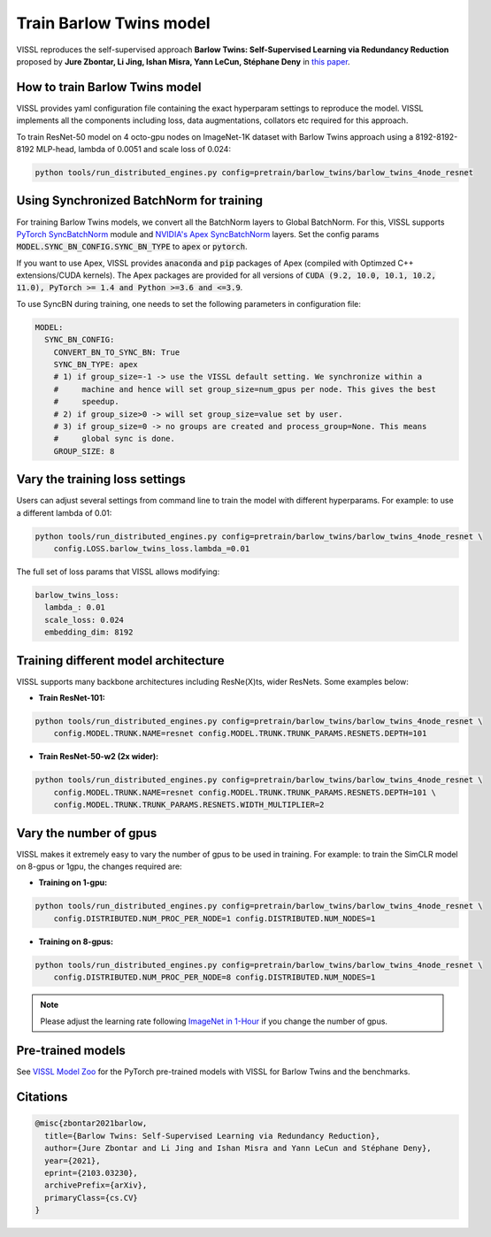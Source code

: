 Train Barlow Twins model
========================

VISSL reproduces the self-supervised approach **Barlow Twins: Self-Supervised Learning
via Redundancy Reduction** proposed by **Jure Zbontar, Li Jing, Ishan Misra, Yann LeCun,
Stéphane Deny** in `this paper <https://arxiv.org/abs/2103.03230v1>`_.

How to train Barlow Twins model
-------------------------------

VISSL provides yaml configuration file containing the exact hyperparam settings to
reproduce the model. VISSL implements all the components including loss, data
augmentations, collators etc required for this approach.

To train ResNet-50 model on 4 octo-gpu nodes on ImageNet-1K dataset with Barlow Twins approach using a 8192-8192-8192 MLP-head, lambda of 0.0051 and scale loss of 0.024:

.. code-block:: bash

    python tools/run_distributed_engines.py config=pretrain/barlow_twins/barlow_twins_4node_resnet


Using Synchronized BatchNorm for training
--------------------------------------------

For training Barlow Twins models, we convert all the BatchNorm layers to Global BatchNorm. For this, VISSL supports `PyTorch SyncBatchNorm <https://pytorch.org/docs/stable/generated/torch.nn.SyncBatchNorm.html>`_
module and `NVIDIA's Apex SyncBatchNorm <https://nvidia.github.io/apex/_modules/apex/parallel/optimized_sync_batchnorm.html>`_ layers. Set the config params :code:`MODEL.SYNC_BN_CONFIG.SYNC_BN_TYPE` to :code:`apex` or :code:`pytorch`.

If you want to use Apex, VISSL provides :code:`anaconda` and :code:`pip` packages of Apex (compiled with Optimzed C++ extensions/CUDA kernels). The Apex
packages are provided for all versions of :code:`CUDA (9.2, 10.0, 10.1, 10.2, 11.0), PyTorch >= 1.4 and Python >=3.6 and <=3.9`.

To use SyncBN during training, one needs to set the following parameters in configuration file:

.. code-block:: yaml

    MODEL:
      SYNC_BN_CONFIG:
        CONVERT_BN_TO_SYNC_BN: True
        SYNC_BN_TYPE: apex
        # 1) if group_size=-1 -> use the VISSL default setting. We synchronize within a
        #     machine and hence will set group_size=num_gpus per node. This gives the best
        #     speedup.
        # 2) if group_size>0 -> will set group_size=value set by user.
        # 3) if group_size=0 -> no groups are created and process_group=None. This means
        #     global sync is done.
        GROUP_SIZE: 8


Vary the training loss settings
------------------------------------------------
Users can adjust several settings from command line to train the model with different hyperparams. For example: to use a different
lambda of 0.01:

.. code-block:: bash

    python tools/run_distributed_engines.py config=pretrain/barlow_twins/barlow_twins_4node_resnet \
        config.LOSS.barlow_twins_loss.lambda_=0.01

The full set of loss params that VISSL allows modifying:

.. code-block:: yaml

    barlow_twins_loss:
      lambda_: 0.01
      scale_loss: 0.024
      embedding_dim: 8192


Training different model architecture
------------------------------------------------
VISSL supports many backbone architectures including ResNe(X)ts, wider ResNets. Some examples below:


* **Train ResNet-101:**

.. code-block:: bash

    python tools/run_distributed_engines.py config=pretrain/barlow_twins/barlow_twins_4node_resnet \
        config.MODEL.TRUNK.NAME=resnet config.MODEL.TRUNK.TRUNK_PARAMS.RESNETS.DEPTH=101

* **Train ResNet-50-w2 (2x wider):**

.. code-block:: bash

    python tools/run_distributed_engines.py config=pretrain/barlow_twins/barlow_twins_4node_resnet \
        config.MODEL.TRUNK.NAME=resnet config.MODEL.TRUNK.TRUNK_PARAMS.RESNETS.DEPTH=101 \
        config.MODEL.TRUNK.TRUNK_PARAMS.RESNETS.WIDTH_MULTIPLIER=2


Vary the number of gpus
------------------------------------------------

VISSL makes it extremely easy to vary the number of gpus to be used in training. For example: to train the SimCLR model on 8-gpus
or 1gpu, the changes required are:

* **Training on 1-gpu:**

.. code-block:: bash

    python tools/run_distributed_engines.py config=pretrain/barlow_twins/barlow_twins_4node_resnet \
        config.DISTRIBUTED.NUM_PROC_PER_NODE=1 config.DISTRIBUTED.NUM_NODES=1


* **Training on 8-gpus:**

.. code-block:: bash

    python tools/run_distributed_engines.py config=pretrain/barlow_twins/barlow_twins_4node_resnet \
        config.DISTRIBUTED.NUM_PROC_PER_NODE=8 config.DISTRIBUTED.NUM_NODES=1


.. note::

    Please adjust the learning rate following `ImageNet in 1-Hour <https://arxiv.org/abs/1706.02677>`_ if you change the number of gpus.


Pre-trained models
--------------------
See `VISSL Model Zoo <https://github.com/facebookresearch/vissl/blob/master/MODEL_ZOO.md>`_ for the PyTorch pre-trained models with
VISSL for Barlow Twins and the benchmarks.


Citations
---------

.. code-block:: none

    @misc{zbontar2021barlow,
      title={Barlow Twins: Self-Supervised Learning via Redundancy Reduction},
      author={Jure Zbontar and Li Jing and Ishan Misra and Yann LeCun and Stéphane Deny},
      year={2021},
      eprint={2103.03230},
      archivePrefix={arXiv},
      primaryClass={cs.CV}
    }
